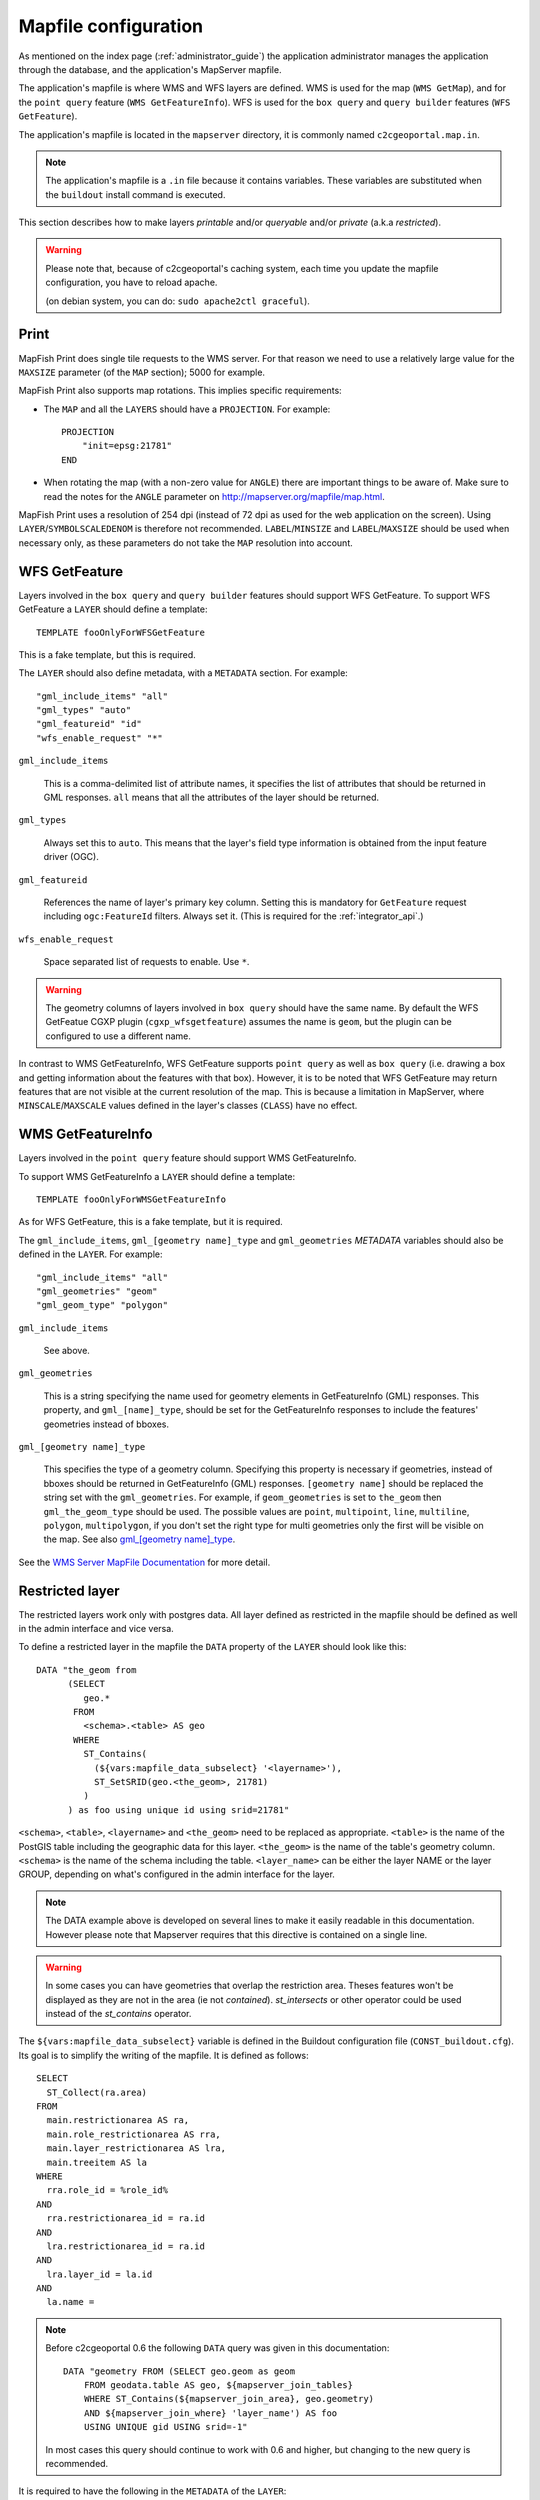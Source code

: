 .. _administrator_mapfile:

Mapfile configuration
=====================

As mentioned on the index page (:ref:`administrator_guide`) the application
administrator manages the application through the database, and the
application's MapServer mapfile.

The application's mapfile is where WMS and WFS layers are defined.  WMS is used
for the map (``WMS GetMap``), and for the ``point query`` feature (``WMS
GetFeatureInfo``). WFS is used for the ``box query`` and ``query builder``
features (``WFS GetFeature``).

The application's mapfile is located in the ``mapserver`` directory, it is
commonly named ``c2cgeoportal.map.in``.

.. note::

    The application's mapfile is a ``.in`` file because it contains variables.
    These variables are substituted when the ``buildout`` install command is
    executed.

This section describes how to make layers *printable* and/or *queryable*
and/or *private* (a.k.a *restricted*).

.. warning::

    Please note that, because of c2cgeoportal's caching system, each time you
    update the mapfile configuration, you have to reload apache.

    (on debian system, you can do: ``sudo apache2ctl graceful``).

Print
-----

MapFish Print does single tile requests to the WMS server. For that reason we
need to use a relatively large value for the ``MAXSIZE`` parameter (of the
``MAP`` section); 5000 for example.

MapFish Print also supports map rotations. This implies specific requirements:

* The ``MAP`` and all the ``LAYERS`` should have a ``PROJECTION``. For
  example::

      PROJECTION
          "init=epsg:21781"
      END
* When rotating the map (with a non-zero value for ``ANGLE``) there are
  important things to be aware of. Make sure to read the notes for the
  ``ANGLE`` parameter on http://mapserver.org/mapfile/map.html.

MapFish Print uses a resolution of 254 dpi (instead of 72 dpi as used for the
web application on the screen). Using ``LAYER``/``SYMBOLSCALEDENOM`` is
therefore not recommended. ``LABEL``/``MINSIZE`` and ``LABEL``/``MAXSIZE``
should be used when necessary only, as these parameters do not take the ``MAP``
resolution into account.

WFS GetFeature
--------------

Layers involved in the ``box query`` and ``query builder`` features should
support WFS GetFeature. To support WFS GetFeature a ``LAYER`` should define
a template::

    TEMPLATE fooOnlyForWFSGetFeature

This is a fake template, but this is required.

The ``LAYER`` should also define metadata, with a ``METADATA`` section. For
example::

    "gml_include_items" "all"
    "gml_types" "auto"
    "gml_featureid" "id"
    "wfs_enable_request" "*"

``gml_include_items``

  This is a comma-delimited list of attribute names, it specifies the list of
  attributes that should be returned in GML responses. ``all`` means that all
  the attributes of the layer should be returned.

``gml_types``

  Always set this to ``auto``. This means that the layer's field type
  information is obtained from the input feature driver (OGC).

``gml_featureid``

  References the name of layer's primary key column. Setting this is mandatory
  for ``GetFeature`` request including ``ogc:FeatureId`` filters. Always set
  it. (This is required for the :ref:`integrator_api`.)

``wfs_enable_request``

  Space separated list of requests to enable. Use ``*``.

.. warning::

    The geometry columns of layers involved in ``box query`` should have the
    same name. By default the WFS GetFeatue CGXP plugin
    (``cgxp_wfsgetfeature``) assumes the name is ``geom``, but the plugin
    can be configured to use a different name.

In contrast to WMS GetFeatureInfo, WFS GetFeature supports ``point query`` as
well as ``box query`` (i.e. drawing a box and getting information about the
features with that box). However, it is to be noted that WFS GetFeature may
return features that are not visible at the current resolution of the map.
This is because a limitation in MapServer, where ``MINSCALE``/``MAXSCALE``
values defined in the layer's classes (``CLASS``) have no effect.

WMS GetFeatureInfo
------------------

Layers involved in the ``point query`` feature should support WMS
GetFeatureInfo.

To support WMS GetFeatureInfo a ``LAYER`` should define a template::

    TEMPLATE fooOnlyForWMSGetFeatureInfo

As for WFS GetFeature, this is a fake template, but it is required.

The ``gml_include_items``, ``gml_[geometry name]_type`` and ``gml_geometries``
*METADATA* variables should also be defined in the ``LAYER``. For
example::

    "gml_include_items" "all"
    "gml_geometries" "geom"
    "gml_geom_type" "polygon"

``gml_include_items``

  See above.

``gml_geometries``

  This is a string specifying the name used for geometry elements in
  GetFeatureInfo (GML) responses. This property, and ``gml_[name]_type``,
  should be set for the GetFeatureInfo responses to include the features'
  geometries instead of bboxes.


``gml_[geometry name]_type``

  This specifies the type of a geometry column. Specifying this property is
  necessary if geometries, instead of bboxes should be returned in
  GetFeatureInfo (GML) responses. ``[geometry name]`` should be replaced the string set
  with the ``gml_geometries``. For example, if ``geom_geometries`` is set to
  ``the_geom`` then ``gml_the_geom_type`` should be used.
  The possible values are ``point``, ``multipoint``, ``line``, ``multiline``,
  ``polygon``, ``multipolygon``, if you don't set the right type
  for multi geometries only the first will be visible on the map.
  See also `gml_[geometry name]_type
  <http://mapserver.org/ogc/wms_server.html#index-71>`_.

See the `WMS Server MapFile Documentation
<http://mapserver.org/ogc/wms_server.html>`_ for more detail.

Restricted layer
----------------

The restricted layers work only with postgres data.  All layer defined as
restricted in the mapfile should be defined as well in the admin interface
and vice versa.

To define a restricted layer in the mapfile the ``DATA`` property of the
``LAYER`` should look like this::

    DATA "the_geom from
          (SELECT
             geo.*
           FROM
             <schema>.<table> AS geo
           WHERE
             ST_Contains(
               (${vars:mapfile_data_subselect} '<layername>'),
               ST_SetSRID(geo.<the_geom>, 21781)
             )
          ) as foo using unique id using srid=21781"

``<schema>``, ``<table>``, ``<layername>`` and ``<the_geom>`` need to be
replaced as appropriate. ``<table>`` is the name of the PostGIS table including
the geographic data for this layer. ``<the_geom>`` is the name of the table's
geometry column. ``<schema>`` is the name of the schema including the table.
``<layer_name>`` can be either the layer NAME or the layer GROUP, depending on
what's configured in the admin interface for the layer.

.. note:: The DATA example above is developed on several lines to make it
    easily readable in this documentation. However please note that Mapserver
    requires that this directive is contained on a single line.

.. warning:: In some cases you can have geometries that overlap the restriction
	area. Theses features won't be displayed as they are not in the area (ie not
	*contained*). *st_intersects* or other operator could be used instead of the
	*st_contains* operator.

The ``${vars:mapfile_data_subselect}`` variable is defined in the Buildout
configuration file (``CONST_buildout.cfg``). Its goal is to simplify the
writing of the mapfile. It is defined as follows::

    SELECT
      ST_Collect(ra.area)
    FROM
      main.restrictionarea AS ra,
      main.role_restrictionarea AS rra,
      main.layer_restrictionarea AS lra,
      main.treeitem AS la
    WHERE
      rra.role_id = %role_id%
    AND
      rra.restrictionarea_id = ra.id
    AND
      lra.restrictionarea_id = ra.id
    AND
      lra.layer_id = la.id
    AND
      la.name =

.. note::


    Before c2cgeoportal 0.6 the following ``DATA`` query was given
    in this documentation::

        DATA "geometry FROM (SELECT geo.geom as geom
            FROM geodata.table AS geo, ${mapserver_join_tables}
            WHERE ST_Contains(${mapserver_join_area}, geo.geometry)
            AND ${mapserver_join_where} 'layer_name') AS foo
            USING UNIQUE gid USING srid=-1"

    In most cases this query should continue to work with 0.6 and
    higher, but changing to the new query is recommended.

It is required to have the following in the ``METADATA`` of the ``LAYER``::

    ${mapserver_layer_metadata}

This variable is defined in the Buildout configuration file as*
follows::

    mapserver_layer_metadata =
        "default_role_id" "-1"
        "role_id_validation_pattern" "^-?[0-9]*$$"

The metadata section is needed because MapServer 6  applies a validation
with a pattern for all the variable substitution present in the ``DATA``.

The mapfile should be a ``.map.in`` file, for the Buildout variable to be
substituted at Buildout execution time.


Variable Substitution
---------------------

It is possible to adapt some values in the mapfile according to the user's role
by using variable substitution. For instance to hide some layer objects
attributes. The list of parameters that support variable substitution is
available `here <http://mapserver.org/cgi/runsub.html#parameters-supported>`_.

To define variables, edit the matching ``MAP``/``LAYER``/``METADATA``
section in the mapfile and add::

    "default_s_<variable>" "<default_value>"
    "s_<variable>_validation_pattern" "<validation_pattern>"

The ``validation_pattern`` is a regular expression used to validate the
argument. For example if you only want lowercase characters and commas,
use ``^[a-z,]*$$`` (the double '$' is needed since we are
in a ``.in`` file).

Now in ``LAYER`` place ``%s_<variable>%`` where you want to
insert the variable value.

Then in the administration interface, create a ``functionality`` named
``mapserver_substitution`` with the value: ``<variable>=<value>``.

Please note that we cannot use substitution in the ``MATADATA`` values.
As a result, if you would like to adapt the list of attributes returned in a
WFS GetFeature or WMS GetFeatureInfo request, you have to adapt the columns
listed in the ``DATA`` section. For instance::

    LAYER
        ...
        DATA "geom FROM (SELECT t.geom, t.type, t.gid, %s_columns% FROM geodata.table as t)  AS foo using unique gid using SRID=21781"
        METADATA
            ...
            "gml_exclude_items" "type,gid"
            "gml_include_items" "all"
            "default_s_columns" "t.name"
            "s_columns_validation_pattern" "^[a-z,._]*$$"
        END
        CLASS
            EXPRESSION ([type]=1)
            ...
        END
        ...
    END

Then add a ``mapserver_substitution`` functionality in the administration
interface with for instance the following value for tthee given role:
``columns=t.private``.

`MapServer documentation <http://mapserver.org/cgi/runsub.html>`_
